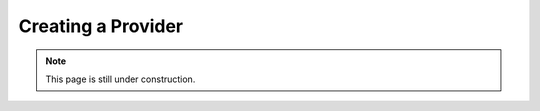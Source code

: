 ===================
Creating a Provider
===================

.. note::

    This page is still under construction.
